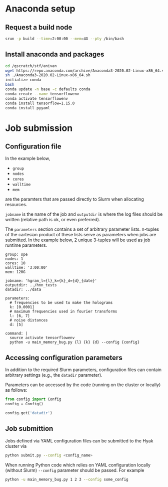 * Anaconda setup
** Request a build node
#+BEGIN_SRC bash
srun -p build --time=2:00:00 --mem=4G --pty /bin/bash
#+END_SRC
** Install anaconda and packages
#+BEGIN_SRC bash
cd /gscratch/stf/anivan
wget https://repo.anaconda.com/archive/Anaconda3-2020.02-Linux-x86_64.sh
sh ./Anaconda3-2020.02-Linux-x86_64.sh
initialize conda 
bash
conda update -n base -c defaults conda
conda create --name tensorflowenv
conda activate tensorflowenv
conda install tensorflow=1.15.0
conda install pyyaml
#+END_SRC

* Job submission
** Configuration file
In the example below,
- =group=
- =nodes=
- =cores=
- =walltime=
- =mem=
are the paramters that are passed directly to Slurm when allocating
resources.

=jobname= is the name of the job and =outputdir= is where the log
files should be written (relative path is ok, or even preferred).

The =parameters= section contains a set of arbitrary parameter
lists. n-tuples of the cartesian product of these lists serve as
parameters when jobs are submitted. In the example below, 2 unique
3-tuples will be used as job runtime parameters.

#+BEGIN_EXAMPLE
group: spe
nodes: 1
cores: 10
walltime: '3:00:00'
mem: 120G

jobname: 'hgram_l={l}_k={k}_d={d}_{date}'
outputdir: ../hnn_tests
datadir: ../data

parameters:
  # frequencies to be used to make the holograms
  k: [0.0001]
  # maximum frequencies used in fourier transforms
  l: [6, 7]
  # noise distances
  d: [5]

command: |
  source activate tensorflowenv
  python -u main_memory_bug.py {l} {k} {d} --config {config}
#+END_EXAMPLE

** Accessing configuration parameters
In addition to the required Slurm parameters, configuration files can
contain arbitrary settings (e.g., the =datadir= parameter). 

Parameters can be accessed by the code (running on the cluster or
locally) as follows:
#+BEGIN_SRC python
from config import Config
config = Config()

config.get('datadir')
#+END_SRC

** Job submittion
Jobs defined via YAML configuration files can be submitted to the Hyak
cluster via
#+BEGIN_SRC bash
python submit.py --config <config_name>
#+END_SRC

When running Python code which relies on YAML configuration locally
(without Slurm) =--config= parameter should be passed. For example
#+BEGIN_SRC bash
python -u main_memory_bug.py 1 2 3 --config some_config
#+END_SRC


